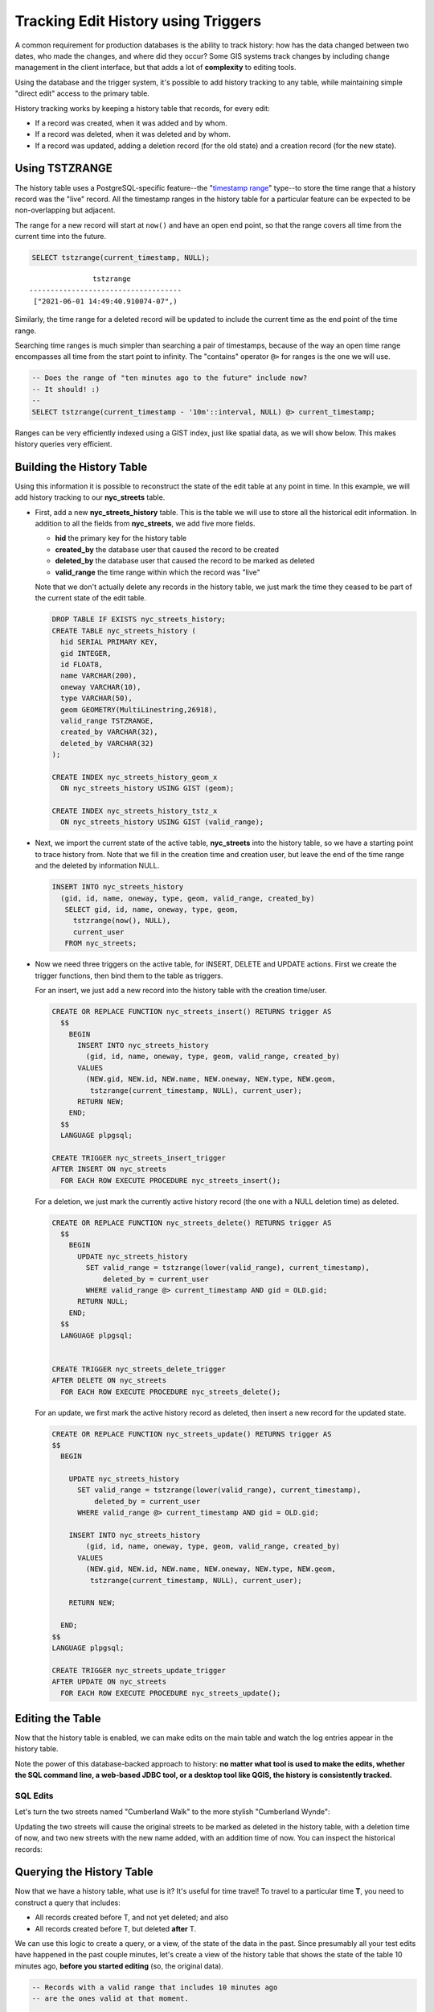 .. _history_tracking:

Tracking Edit History using Triggers
====================================

A common requirement for production databases is the ability to track history: how has the data changed between two dates, who made the changes, and where did they occur? Some GIS systems track changes by including change management in the client interface, but that adds a lot of **complexity** to editing tools.

Using the database and the trigger system, it's possible to add history tracking to any table, while maintaining simple "direct edit" access to the primary table.

History tracking works by keeping a history table that records, for every edit:

* If a record was created, when it was added and by whom.
* If a record was deleted, when it was deleted and by whom.
* If a record was updated, adding a deletion record (for the old state) and a creation record (for the new state).

Using TSTZRANGE
~~~~~~~~~~~~~~~

The history table uses a PostgreSQL-specific feature--the "`timestamp range <https://www.postgresql.org/docs/current/rangetypes.html>`_" type--to store the time range that a history record was the "live" record. All the timestamp ranges in the history table for a particular feature can be expected to be non-overlapping but adjacent.

The range for a new record will start at ``now()`` and have an open end point, so that the range covers all time from the current time into the future.

.. code-block:: sql

  SELECT tstzrange(current_timestamp, NULL);

::

                 tstzrange
  ------------------------------------
   ["2021-06-01 14:49:40.910074-07",)


Similarly, the time range for a deleted record will be updated to include the current time as the end point of the time range.

Searching time ranges is much simpler than searching a pair of timestamps, because of the way an open time range encompasses all time from the start point to infinity. The "contains" operator ``@>`` for ranges is the one we will use.


.. code-block:: sql

  -- Does the range of "ten minutes ago to the future" include now?
  -- It should! :)
  --
  SELECT tstzrange(current_timestamp - '10m'::interval, NULL) @> current_timestamp;


Ranges can be very efficiently indexed using a GIST index, just like spatial data, as we will show below. This makes history queries very efficient.


Building the History Table
~~~~~~~~~~~~~~~~~~~~~~~~~~

Using this information it is possible to reconstruct the state of the edit table at any point in time. In this example, we will add history tracking to our **nyc_streets** table.

* First, add a new **nyc_streets_history** table. This is the table we will use to store all the historical edit information. In addition to all the fields from **nyc_streets**, we add five more fields.

  * **hid** the primary key for the history table
  * **created_by** the database user that caused the record to be created
  * **deleted_by** the database user that caused the record to be marked as deleted
  * **valid_range** the time range within which the record was "live"

  Note that we don't actually delete any records in the history table, we just mark the time they ceased to be part of the current state of the edit table.

  .. code-block:: sql

    DROP TABLE IF EXISTS nyc_streets_history;
    CREATE TABLE nyc_streets_history (
      hid SERIAL PRIMARY KEY,
      gid INTEGER,
      id FLOAT8,
      name VARCHAR(200),
      oneway VARCHAR(10),
      type VARCHAR(50),
      geom GEOMETRY(MultiLinestring,26918),
      valid_range TSTZRANGE,
      created_by VARCHAR(32),
      deleted_by VARCHAR(32)
    );

    CREATE INDEX nyc_streets_history_geom_x
      ON nyc_streets_history USING GIST (geom);

    CREATE INDEX nyc_streets_history_tstz_x
      ON nyc_streets_history USING GIST (valid_range);


* Next, we import the current state of the active table, **nyc_streets** into the history table, so we have a starting point to trace history from. Note that we fill in the creation time and creation user, but leave the end of the time range and the deleted by information NULL.

  .. code-block:: sql

    INSERT INTO nyc_streets_history
      (gid, id, name, oneway, type, geom, valid_range, created_by)
       SELECT gid, id, name, oneway, type, geom,
         tstzrange(now(), NULL),
         current_user
       FROM nyc_streets;
	
* Now we need three triggers on the active table, for INSERT, DELETE and UPDATE actions. First we create the trigger functions, then bind them to the table as triggers.
  
  For an insert, we just add a new record into the history table with the creation time/user.

  .. code-block:: plpgsql


    CREATE OR REPLACE FUNCTION nyc_streets_insert() RETURNS trigger AS
      $$
        BEGIN
          INSERT INTO nyc_streets_history
            (gid, id, name, oneway, type, geom, valid_range, created_by)
          VALUES
            (NEW.gid, NEW.id, NEW.name, NEW.oneway, NEW.type, NEW.geom,
             tstzrange(current_timestamp, NULL), current_user);
          RETURN NEW;
        END;
      $$
      LANGUAGE plpgsql;

    CREATE TRIGGER nyc_streets_insert_trigger
    AFTER INSERT ON nyc_streets
      FOR EACH ROW EXECUTE PROCEDURE nyc_streets_insert();
      

  For a deletion, we just mark the currently active history record (the one with a NULL deletion time) as deleted.

  .. code-block:: plpgsql

    CREATE OR REPLACE FUNCTION nyc_streets_delete() RETURNS trigger AS
      $$
        BEGIN
          UPDATE nyc_streets_history
            SET valid_range = tstzrange(lower(valid_range), current_timestamp),
                deleted_by = current_user
            WHERE valid_range @> current_timestamp AND gid = OLD.gid;
          RETURN NULL;
        END;
      $$
      LANGUAGE plpgsql;


    CREATE TRIGGER nyc_streets_delete_trigger
    AFTER DELETE ON nyc_streets
      FOR EACH ROW EXECUTE PROCEDURE nyc_streets_delete();
     

  For an update, we first mark the active history record as deleted, then insert a new record for the updated state.

  .. code-block:: plpgsql

    CREATE OR REPLACE FUNCTION nyc_streets_update() RETURNS trigger AS
    $$
      BEGIN

        UPDATE nyc_streets_history
          SET valid_range = tstzrange(lower(valid_range), current_timestamp),
              deleted_by = current_user
          WHERE valid_range @> current_timestamp AND gid = OLD.gid;

        INSERT INTO nyc_streets_history
            (gid, id, name, oneway, type, geom, valid_range, created_by)
          VALUES
            (NEW.gid, NEW.id, NEW.name, NEW.oneway, NEW.type, NEW.geom,
             tstzrange(current_timestamp, NULL), current_user);

        RETURN NEW;

      END;
    $$ 
    LANGUAGE plpgsql; 

    CREATE TRIGGER nyc_streets_update_trigger
    AFTER UPDATE ON nyc_streets
      FOR EACH ROW EXECUTE PROCEDURE nyc_streets_update();


Editing the Table
~~~~~~~~~~~~~~~~~

Now that the history table is enabled, we can make edits on the main table and watch the log entries appear in the history table.

Note the power of this database-backed approach to history: **no matter what tool is used to make the edits, whether the SQL command line, a web-based JDBC tool, or a desktop tool like QGIS, the history is consistently tracked.**

SQL Edits
*********

Let's turn the two streets named "Cumberland Walk" to the more stylish "Cumberland Wynde":

.. code-block::sql

  UPDATE nyc_streets
  SET name = 'Cumberland Wynde'
  WHERE name = 'Cumberland Walk';
   
Updating the two streets will cause the original streets to be marked as deleted in the history table, with a deletion time of now, and two new streets with the new name added, with an addition time of now. You can inspect the historical records:

.. code-block::sql

  SELECT * FROM nyc_streets_history
    WHERE name LIKE 'Cumberland W%';
  

Querying the History Table
~~~~~~~~~~~~~~~~~~~~~~~~~~

Now that we have a history table, what use is it? It's useful for time travel! To travel to a particular time **T**, you need to construct a query that includes:

* All records created before T, and not yet deleted; and also
* All records created before T, but deleted **after** T.

We can use this logic to create a query, or a view, of the state of the data in the past. Since presumably all your test edits have happened in the past couple minutes, let's create a view of the history table that shows the state of the table 10 minutes ago, **before you started editing** (so, the original data).

.. code-block:: sql

  -- Records with a valid range that includes 10 minutes ago
  -- are the ones valid at that moment.

  CREATE OR REPLACE VIEW nyc_streets_ten_min_ago AS
    SELECT * FROM nyc_streets_history
      WHERE valid_range @> (now() - '10min'::interval)


We can also create views that show just what a particular user has added, for example:

.. code-block:: sql

  CREATE OR REPLACE VIEW nyc_streets_postgres AS
    SELECT * FROM nyc_streets_history
      WHERE created_by = 'postgres';


See Also
~~~~~~~~

* `QGIS open source GIS <http://qgis.org>`_
* `PostgreSQL Triggers <http://www.postgresql.org/docs/current/static/plpgsql-trigger.html>`_
* `PostgreSQL Range Types <https://www.postgresql.org/docs/current/rangetypes.html>`_

